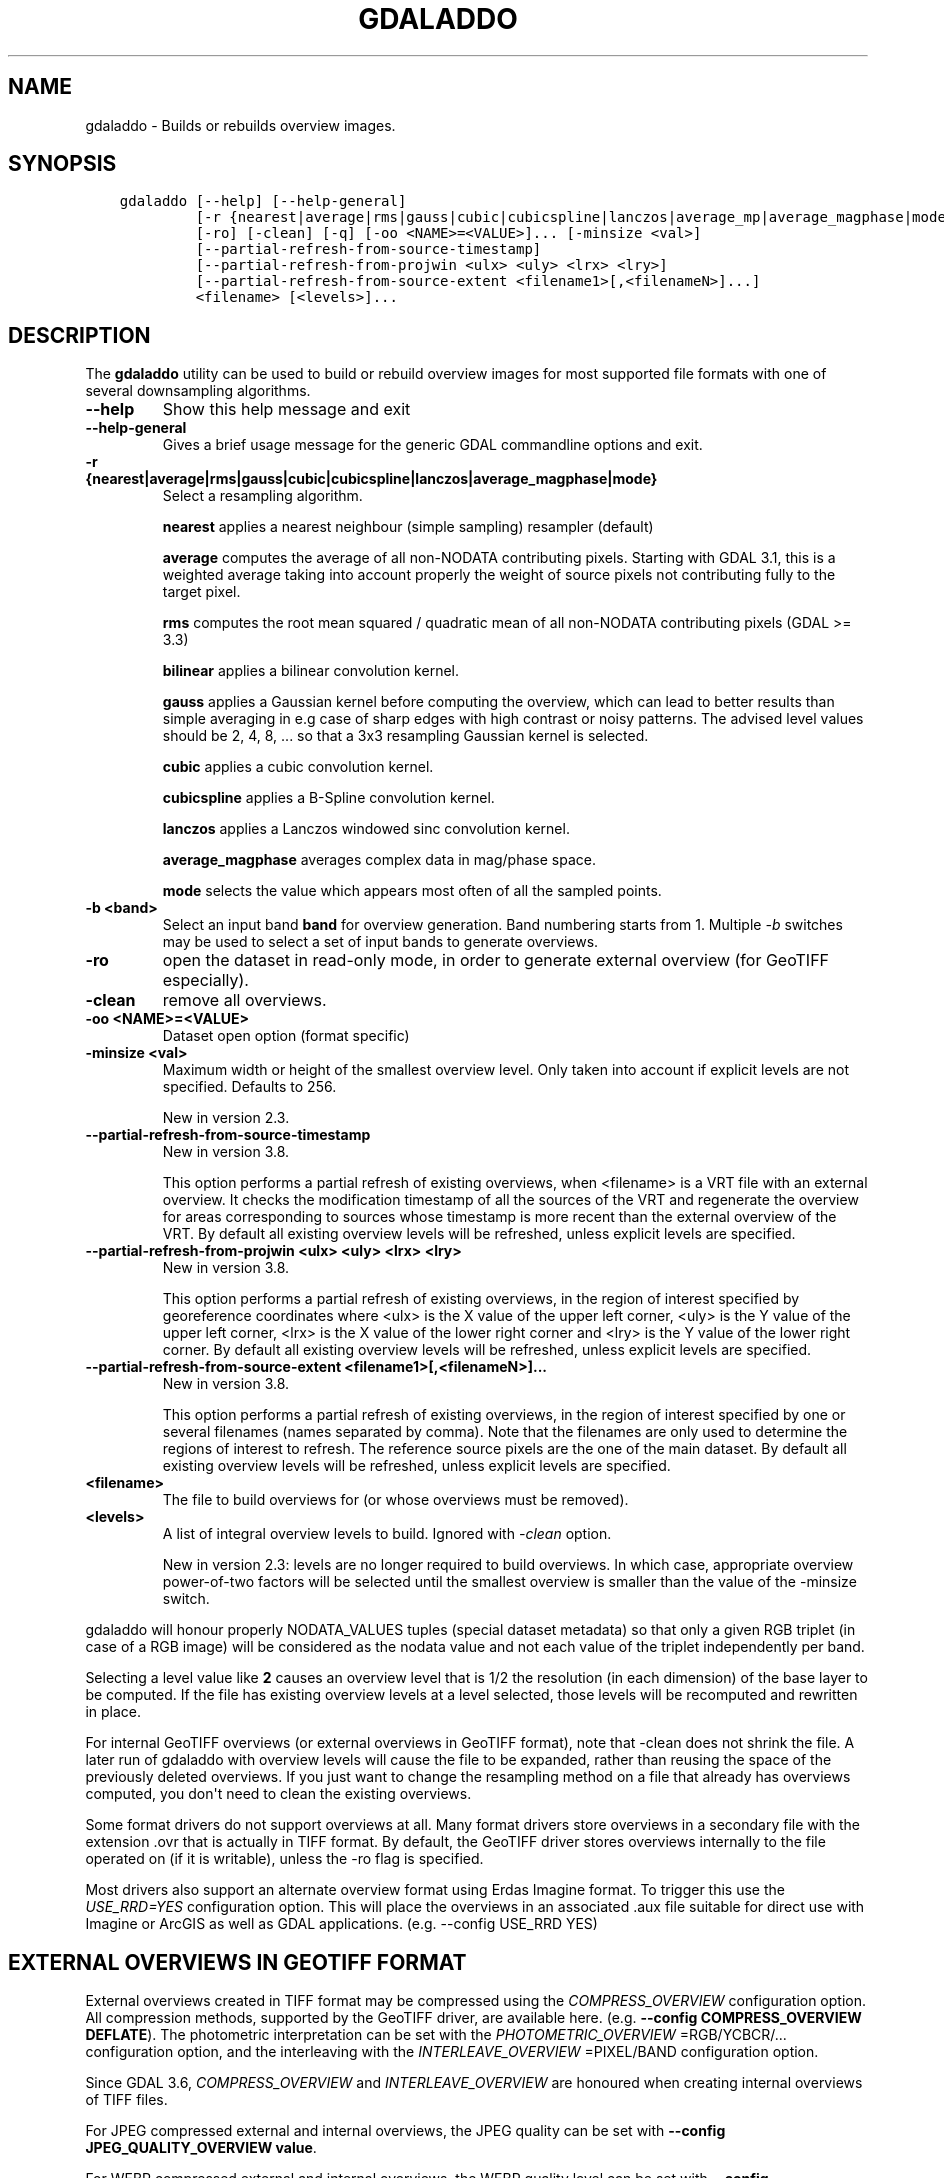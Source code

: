 .\" Man page generated from reStructuredText.
.
.
.nr rst2man-indent-level 0
.
.de1 rstReportMargin
\\$1 \\n[an-margin]
level \\n[rst2man-indent-level]
level margin: \\n[rst2man-indent\\n[rst2man-indent-level]]
-
\\n[rst2man-indent0]
\\n[rst2man-indent1]
\\n[rst2man-indent2]
..
.de1 INDENT
.\" .rstReportMargin pre:
. RS \\$1
. nr rst2man-indent\\n[rst2man-indent-level] \\n[an-margin]
. nr rst2man-indent-level +1
.\" .rstReportMargin post:
..
.de UNINDENT
. RE
.\" indent \\n[an-margin]
.\" old: \\n[rst2man-indent\\n[rst2man-indent-level]]
.nr rst2man-indent-level -1
.\" new: \\n[rst2man-indent\\n[rst2man-indent-level]]
.in \\n[rst2man-indent\\n[rst2man-indent-level]]u
..
.TH "GDALADDO" "1" "Nov 28, 2023" "" "GDAL"
.SH NAME
gdaladdo \- Builds or rebuilds overview images.
.SH SYNOPSIS
.INDENT 0.0
.INDENT 3.5
.sp
.nf
.ft C
gdaladdo [\-\-help] [\-\-help\-general]
         [\-r {nearest|average|rms|gauss|cubic|cubicspline|lanczos|average_mp|average_magphase|mode}]
         [\-ro] [\-clean] [\-q] [\-oo <NAME>=<VALUE>]... [\-minsize <val>]
         [\-\-partial\-refresh\-from\-source\-timestamp]
         [\-\-partial\-refresh\-from\-projwin <ulx> <uly> <lrx> <lry>]
         [\-\-partial\-refresh\-from\-source\-extent <filename1>[,<filenameN>]...]
         <filename> [<levels>]...
.ft P
.fi
.UNINDENT
.UNINDENT
.SH DESCRIPTION
.sp
The \fBgdaladdo\fP utility can be used to build or rebuild overview images for
most supported file formats with one of several downsampling algorithms.
.INDENT 0.0
.TP
.B \-\-help
Show this help message and exit
.UNINDENT
.INDENT 0.0
.TP
.B \-\-help\-general
Gives a brief usage message for the generic GDAL commandline options and exit.
.UNINDENT
.INDENT 0.0
.TP
.B \-r {nearest|average|rms|gauss|cubic|cubicspline|lanczos|average_magphase|mode}
Select a resampling algorithm.
.sp
\fBnearest\fP applies a nearest neighbour (simple sampling) resampler (default)
.sp
\fBaverage\fP computes the average of all non\-NODATA contributing pixels. Starting with GDAL 3.1, this is a weighted average taking into account properly the weight of source pixels not contributing fully to the target pixel.
.sp
\fBrms\fP computes the root mean squared / quadratic mean of all non\-NODATA contributing pixels (GDAL >= 3.3)
.sp
\fBbilinear\fP applies a bilinear convolution kernel.
.sp
\fBgauss\fP applies a Gaussian kernel before computing the overview,
which can lead to better results than simple averaging in e.g case of sharp edges
with high contrast or noisy patterns. The advised level values should be 2, 4, 8, ...
so that a 3x3 resampling Gaussian kernel is selected.
.sp
\fBcubic\fP applies a cubic convolution kernel.
.sp
\fBcubicspline\fP applies a B\-Spline convolution kernel.
.sp
\fBlanczos\fP applies a Lanczos windowed sinc convolution kernel.
.sp
\fBaverage_magphase\fP averages complex data in mag/phase space.
.sp
\fBmode\fP selects the value which appears most often of all the sampled points.
.UNINDENT
.INDENT 0.0
.TP
.B \-b <band>
Select an input band \fBband\fP for overview generation. Band numbering
starts from 1. Multiple \fI\%\-b\fP switches may be used to select a set
of input bands to generate overviews.
.UNINDENT
.INDENT 0.0
.TP
.B \-ro
open the dataset in read\-only mode, in order to generate external overview
(for GeoTIFF especially).
.UNINDENT
.INDENT 0.0
.TP
.B \-clean
remove all overviews.
.UNINDENT
.INDENT 0.0
.TP
.B \-oo <NAME>=<VALUE>
Dataset open option (format specific)
.UNINDENT
.INDENT 0.0
.TP
.B \-minsize <val>
Maximum width or height of the smallest overview level. Only taken into
account if explicit levels are not specified. Defaults to 256.
.sp
New in version 2.3.

.UNINDENT
.INDENT 0.0
.TP
.B \-\-partial\-refresh\-from\-source\-timestamp
New in version 3.8.

.sp
This option performs a partial refresh of existing overviews, when <filename>
is a VRT file with an external overview.
It checks the modification timestamp of all the sources of the VRT
and regenerate the overview for areas corresponding to sources whose
timestamp is more recent than the external overview of the VRT.
By default all existing overview levels will be refreshed, unless explicit
levels are specified.
.UNINDENT
.INDENT 0.0
.TP
.B \-\-partial\-refresh\-from\-projwin <ulx> <uly> <lrx> <lry>
New in version 3.8.

.sp
This option performs a partial refresh of existing overviews, in the region
of interest specified by georeference coordinates where <ulx> is the X value
of the upper left corner, <uly> is the Y value of the upper left corner,
<lrx> is the X value of the lower right corner and <lry> is the Y value of
the lower right corner.
By default all existing overview levels will be refreshed, unless explicit
levels are specified.
.UNINDENT
.INDENT 0.0
.TP
.B \-\-partial\-refresh\-from\-source\-extent <filename1>[,<filenameN>]...
New in version 3.8.

.sp
This option performs a partial refresh of existing overviews, in the region
of interest specified by one or several filenames (names separated by comma).
Note that the filenames are only used to determine the regions of interest
to refresh. The reference source pixels are the one of the main dataset.
By default all existing overview levels will be refreshed, unless explicit
levels are specified.
.UNINDENT
.INDENT 0.0
.TP
.B <filename>
The file to build overviews for (or whose overviews must be removed).
.UNINDENT
.INDENT 0.0
.TP
.B <levels>
A list of integral overview levels to build. Ignored with \fI\%\-clean\fP option.
.sp
New in version 2.3: levels are no longer required to build overviews.
In which case, appropriate overview power\-of\-two factors will be selected
until the smallest overview is smaller than the value of the \-minsize switch.

.UNINDENT
.sp
gdaladdo will honour properly NODATA_VALUES tuples (special dataset metadata) so
that only a given RGB triplet (in case of a RGB image) will be considered as the
nodata value and not each value of the triplet independently per band.
.sp
Selecting a level value like \fB2\fP causes an overview level that is 1/2
the resolution (in each dimension) of the base layer to be computed.  If
the file has existing overview levels at a level selected, those levels will
be recomputed and rewritten in place.
.sp
For internal GeoTIFF overviews (or external overviews in GeoTIFF format), note
that \-clean does not shrink the file. A later run of gdaladdo with overview levels
will cause the file to be expanded, rather than reusing the space of the previously
deleted overviews. If you just want to change the resampling method on a file that
already has overviews computed, you don\(aqt need to clean the existing overviews.
.sp
Some format drivers do not support overviews at all.  Many format drivers
store overviews in a secondary file with the extension .ovr that is actually
in TIFF format.  By default, the GeoTIFF driver stores overviews internally to the file
operated on (if it is writable), unless the \-ro flag is specified.
.sp
Most drivers also support an alternate overview format using Erdas Imagine
format.  To trigger this use the \fI\%USE_RRD=YES\fP configuration option.  This will
place the overviews in an associated .aux file suitable for direct use with
Imagine or ArcGIS as well as GDAL applications.  (e.g. \-\-config USE_RRD YES)
.SH EXTERNAL OVERVIEWS IN GEOTIFF FORMAT
.sp
External overviews created in TIFF format may be compressed using the \fI\%COMPRESS_OVERVIEW\fP
configuration option.  All compression methods, supported by the GeoTIFF
driver, are available here. (e.g. \fB\-\-config COMPRESS_OVERVIEW DEFLATE\fP).
The photometric interpretation can be set with the \fI\%PHOTOMETRIC_OVERVIEW\fP
=RGB/YCBCR/... configuration option,
and the interleaving with the \fI\%INTERLEAVE_OVERVIEW\fP =PIXEL/BAND configuration option.
.sp
Since GDAL 3.6, \fI\%COMPRESS_OVERVIEW\fP and \fI\%INTERLEAVE_OVERVIEW\fP
are honoured when creating internal overviews of TIFF files.
.sp
For JPEG compressed external and internal overviews, the JPEG quality can be set with
\fB\-\-config JPEG_QUALITY_OVERVIEW value\fP\&.
.sp
For WEBP compressed external and internal overviews, the WEBP quality level can be set with
\fB\-\-config WEBP_LEVEL_OVERVIEW value\fP\&. If not set, will default to 75.
.sp
For WEBP compressed external and internal overviews, the WEBP lossless/lossy switch can be set with
\fB\-\-config WEBP_LOSSLESS_OVERVIEW value\fP\&. If not set, will default to NO (lossy). Added in GDAL 3.6.0
.sp
For LERC compressed external and internal overviews, the max error threshold can be set with
\fB\-\-config MAX_Z_ERROR_OVERVIEW value\fP\&. If not set, will default to 0 (lossless). Added in GDAL 3.4.1
.sp
For DEFLATE or LERC_DEFLATE compressed external and internal overviews, the compression level can be set with
\fB\-\-config ZLEVEL_OVERVIEW value\fP\&. If not set, will default to 6. Added in GDAL 3.4.1
.sp
For ZSTD or LERC_ZSTD compressed external and internal overviews, the compression level can be set with
\fB\-\-config ZSTD_LEVEL_OVERVIEW value\fP\&. If not set, will default to 9. Added in GDAL 3.4.1
.sp
For LZW, ZSTD or DEFLATE compressed external overviews, the predictor value can be set
with \fB\-\-config PREDICTOR_OVERVIEW 1|2|3\fP\&.
.sp
To produce the smallest possible JPEG\-In\-TIFF overviews, you should use:
.INDENT 0.0
.INDENT 3.5
.sp
.nf
.ft C
\-\-config COMPRESS_OVERVIEW JPEG \-\-config PHOTOMETRIC_OVERVIEW YCBCR \-\-config INTERLEAVE_OVERVIEW PIXEL
.ft P
.fi
.UNINDENT
.UNINDENT
.sp
External overviews can be created in the BigTIFF format by using
the \fI\%BIGTIFF_OVERVIEW\fP configuration option:
\fB\-\-config BIGTIFF_OVERVIEW {IF_NEEDED|IF_SAFER|YES|NO}\fP\&.
.sp
The default value is IF_SAFER starting with GDAL 2.3.0 (previously was IF_NEEDED).
The behavior of this option is exactly the same as the BIGTIFF creation option
documented in the GeoTIFF driver documentation.
.INDENT 0.0
.IP \(bu 2
YES forces BigTIFF.
.IP \(bu 2
NO forces classic TIFF.
.IP \(bu 2
IF_NEEDED will only create a BigTIFF if it is clearly needed (uncompressed,
and overviews larger than 4GB).
.IP \(bu 2
IF_SAFER will create BigTIFF if the resulting file \fImight\fP exceed 4GB.
.UNINDENT
.sp
Sparse GeoTIFF overview files (that is tiles which are omitted if all their pixels are
at the nodata value, when there\(aqs one, or at 0 otherwise) can be obtained with
\fB\-\-config SPARSE_OK_OVERVIEW ON\fP\&. Added in GDAL 3.4.1
.sp
See the documentation of the \fI\%GTiff \-\- GeoTIFF File Format\fP driver for further explanations on all those options.
.SH SETTING BLOCKSIZE IN GEOTIFF OVERVIEWS
.sp
\fB\-\-config GDAL_TIFF_OVR_BLOCKSIZE <size>\fP
.sp
Example: \fB\-\-config GDAL_TIFF_OVR_BLOCKSIZE 256\fP
.sp
Default value is 128, or starting with GDAL 3.1, if creating overviews on a tiled GeoTIFF file, the tile size of the full resolution image.
Note: without this setting, the file can have the full resolution image with a blocksize different from overviews blocksize.(e.g. full resolution image at blocksize 256, overviews at blocksize 128)
.SH NODATA / SOURCE VALIDITY MASK HANDLING DURING RESAMPLING
.sp
Invalid values in source pixels, either identified through a nodata value
metadata set on the source band, a mask band, an alpha band will not be used
during resampling.
.sp
The details of how it is taken into account depends on the resampling kernel:
.INDENT 0.0
.IP \(bu 2
for nearest resampling, for each target pixel, one of the potential contributing
source pixels is selected (in an implementation specific way). Its value is used
as it, be it valid or invalid.
.IP \(bu 2
for bilinear, cubic, cubicspline and lanczos, for each target pixel, the weights
of contributing source pixels is set to zero to ignore them when they are masked.
There is an extra specificity for cubic: given that some of the weights in the
kernel are negative, such strategy could lead to strong overshoot/undershoot
when there is an alternance of valid and invalid pixels. Consequently, if any
of the horizontal or vertical direction, if the maximum number of valid source
pixels in each dimension is less than the radius of the resampling kernel,
the target pixel is considered as nodata.
.IP \(bu 2
for the other resampling methods, source pixels contributing to the target pixel
are ignored if masked. Only the valid ones are taken into account. If there are
none, the target pixel is considered as nodata.
.UNINDENT
.SH MULTITHREADING
.sp
New in version 3.2.

.sp
The \fI\%GDAL_NUM_THREADS\fP configuration option can be set to
\fBALL_CPUS\fP or a integer value to specify the number of threads to use for
overview computation.
.SH C API
.sp
Functionality of this utility can be done from C with \fI\%GDALBuildOverviews()\fP\&.
.SH EXAMPLES
.sp
Create overviews, embedded in the supplied TIFF file, with automatic computation
of levels (GDAL 2.3 or later)
.INDENT 0.0
.INDENT 3.5
.sp
.nf
.ft C
gdaladdo \-r average abc.tif
.ft P
.fi
.UNINDENT
.UNINDENT
.sp
Create overviews, embedded in the supplied TIFF file:
.INDENT 0.0
.INDENT 3.5
.sp
.nf
.ft C
gdaladdo \-r average abc.tif 2 4 8 16
.ft P
.fi
.UNINDENT
.UNINDENT
.sp
Create an external compressed GeoTIFF overview file from the ERDAS .IMG file:
.INDENT 0.0
.INDENT 3.5
.sp
.nf
.ft C
gdaladdo \-ro \-\-config COMPRESS_OVERVIEW DEFLATE erdas.img 2 4 8 16
.ft P
.fi
.UNINDENT
.UNINDENT
.sp
Create an external JPEG\-compressed GeoTIFF overview file from a 3\-band RGB dataset
(if the dataset is a writable GeoTIFF, you also need to add the \-ro option to
force the generation of external overview):
.INDENT 0.0
.INDENT 3.5
.sp
.nf
.ft C
gdaladdo \-\-config COMPRESS_OVERVIEW JPEG \-\-config PHOTOMETRIC_OVERVIEW YCBCR
         \-\-config INTERLEAVE_OVERVIEW PIXEL rgb_dataset.ext 2 4 8 16
.ft P
.fi
.UNINDENT
.UNINDENT
.sp
Create an Erdas Imagine format overviews for the indicated JPEG file:
.INDENT 0.0
.INDENT 3.5
.sp
.nf
.ft C
gdaladdo \-\-config USE_RRD YES airphoto.jpg 3 9 27 81
.ft P
.fi
.UNINDENT
.UNINDENT
.sp
Create overviews for a specific subdataset, like for example one of potentially many raster layers in a GeoPackage (the \(dqfilename\(dq parameter must be driver prefix, filename and subdataset name, like e.g. shown by gdalinfo):
.INDENT 0.0
.INDENT 3.5
.sp
.nf
.ft C
gdaladdo GPKG:file.gpkg:layer
.ft P
.fi
.UNINDENT
.UNINDENT
.sp
Refresh overviews of a VRT file, for sources that have been modified after the
\&.vrt.ovr generation:
.INDENT 0.0
.INDENT 3.5
.sp
.nf
.ft C
gdalbuildvrt my.vrt tile1.tif tile2.tif                          # create VRT
gdaladdo \-r cubic my.vrt                                         # initial overview generation
touch tile1.tif                                                  # simulate update of one of the source tiles
gdaladdo \-\-partial\-refresh\-from\-source\-timestamp \-r cubic my.vrt # refresh overviews
.ft P
.fi
.UNINDENT
.UNINDENT
.sp
Refresh overviews of a TIFF file:
.INDENT 0.0
.INDENT 3.5
.sp
.nf
.ft C
gdalwarp \-overwrite tile1.tif tile2.tif mosaic.tif                      # create mosaic
gdaladdo \-r cubic mosaic.tif                                            # initial overview generation
touch tile1.tif                                                         # simulate update of one of the source tiles
gdalwarp tile1.tif mosaic.tif                                           # update mosaic
gdaladdo \-\-partial\-refresh\-from\-source\-extent tile1.tif \-r cubic my.vrt # refresh overviews
.ft P
.fi
.UNINDENT
.UNINDENT
.SH AUTHOR
Frank Warmerdam <warmerdam@pobox.com>, Silke Reimer <silke@intevation.de>
.SH COPYRIGHT
1998-2023
.\" Generated by docutils manpage writer.
.
